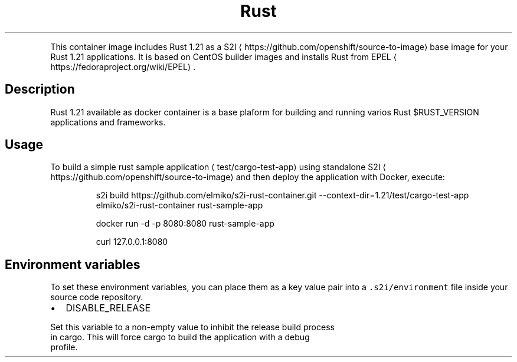 .TH Rust 1.21 Docker image
.PP
This container image includes Rust 1.21 as a
S2I
\[la]https://github.com/openshift/source-to-image\[ra] base image for your Rust
1.21 applications. It is based on CentOS builder images and installs Rust from
EPEL
\[la]https://fedoraproject.org/wiki/EPEL\[ra]\&.

.SH Description
.PP
Rust 1.21 available as docker container is a base plaform for building and
running varios Rust $RUST\_VERSION applications and frameworks.

.SH Usage
.PP
To build a simple rust sample application
\[la]test/cargo-test-app\[ra] using
standalone S2I
\[la]https://github.com/openshift/source-to-image\[ra] and then deploy
the application with Docker, execute:

.PP
.RS

.nf
s2i build https://github.com/elmiko/s2i\-rust\-container.git \-\-context\-dir=1.21/test/cargo\-test\-app elmiko/s2i\-rust\-container rust\-sample\-app

docker run \-d \-p 8080:8080 rust\-sample\-app

curl 127.0.0.1:8080

.fi
.RE

.SH Environment variables
.PP
To set these environment variables, you can place them as a key value pair
into a \fB\fC\&.s2i/environment\fR file inside your source code repository.
.IP \(bu 2
DISABLE\_RELEASE

.PP
Set this variable to a non\-empty value to inhibit the release build process
  in cargo. This will force cargo to build the application with a debug
  profile.
